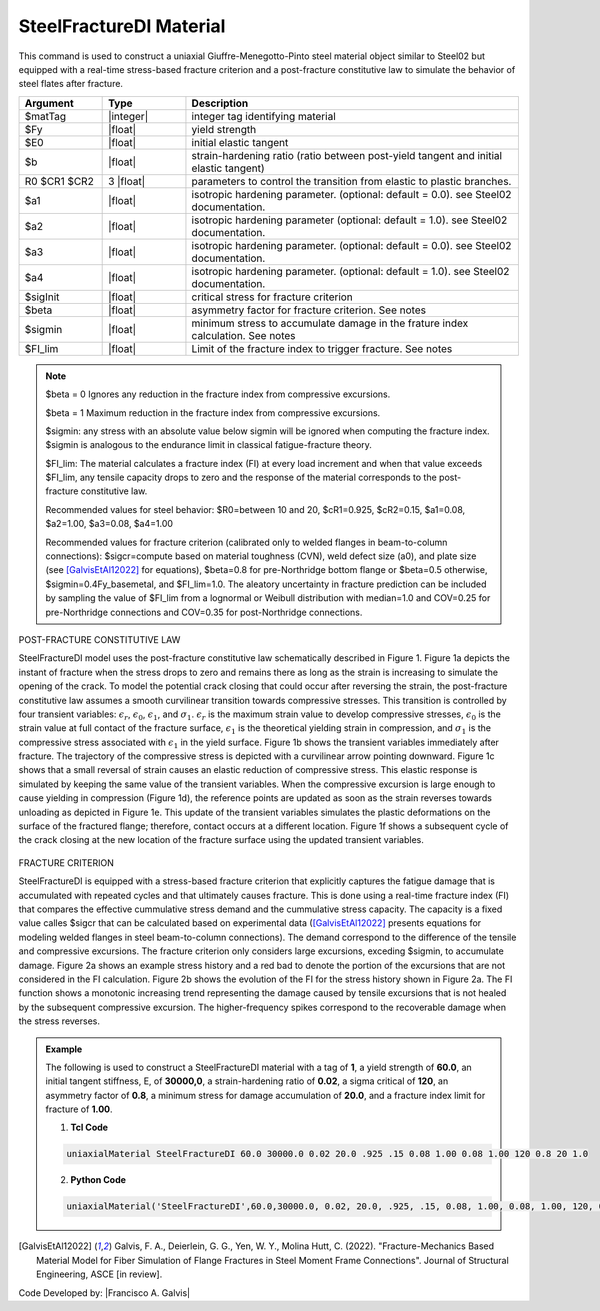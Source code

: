 
.. _steelfracturedi:

SteelFractureDI Material
^^^^^^^^^^^^^^^^

This command is used to construct a uniaxial Giuffre-Menegotto-Pinto steel material object similar to Steel02 but equipped with a real-time stress-based fracture criterion and a post-fracture constitutive law to simulate the behavior of steel flates after fracture.


.. function:: uniaxialMaterial SteelFractureDI $matTag $Fy $E $b $R0 $cR1 $cR2 $a1 $a2 $a3 $a4 $sigcr $beta $sigmin $FI_lim

.. csv-table:: 
   :header: "Argument", "Type", "Description"
   :widths: 10, 10, 40

   $matTag, |integer|,	    integer tag identifying material
   $Fy, |float|, yield strength
   $E0, |float|, initial elastic tangent
   $b, |float|, strain-hardening ratio (ratio between post-yield tangent and initial elastic tangent)
   R0 $CR1 $CR2, 3 |float|, parameters to control the transition from elastic to plastic branches.
   $a1, |float|, isotropic hardening parameter. (optional: default = 0.0). see Steel02 documentation. 
   $a2, |float|, isotropic hardening parameter (optional: default = 1.0). see Steel02 documentation.
   $a3, |float|, isotropic hardening parameter. (optional: default = 0.0). see Steel02 documentation.
   $a4, |float|, isotropic hardening parameter. (optional: default = 1.0). see Steel02 documentation.
   $sigInit, |float|, critical stress for fracture criterion
   $beta, |float|, asymmetry factor for fracture criterion. See notes
   $sigmin, |float|, minimum stress to accumulate damage in the frature index calculation. See notes
   $FI_lim, |float|, Limit of the fracture index to trigger fracture. See notes

.. note::

   $beta = 0 Ignores any reduction in the fracture index from compressive excursions.
   
   $beta = 1 Maximum reduction in the fracture index from compressive excursions.

   $sigmin: any stress with an absolute value below sigmin will be ignored when computing the fracture index. $sigmin is analogous to the endurance limit in classical fatigue-fracture theory.
   
   $FI_lim: The material calculates a fracture index (FI) at every load increment and when that value exceeds $FI_lim, any tensile capacity drops to zero and the response of the material corresponds to the post-fracture constitutive law.
   
   Recommended values for steel behavior: $R0=between 10 and 20, $cR1=0.925, $cR2=0.15, $a1=0.08, $a2=1.00, $a3=0.08, $a4=1.00
   
   Recommended values for fracture criterion (calibrated only to welded flanges in beam-to-column connections): $sigcr=compute based on material toughness (CVN), weld defect size (a0), and plate size (see [GalvisEtAl12022]_ for equations), $beta=0.8 for pre-Northridge bottom flange or $beta=0.5 otherwise, $sigmin=0.4Fy_basemetal, and $FI_lim=1.0. The aleatory uncertainty in fracture prediction can be included by sampling the value of $FI_lim from a lognormal or Weibull distribution with median=1.0 and COV=0.25 for pre-Northridge connections and COV=0.35 for post-Northridge connections.

POST-FRACTURE CONSTITUTIVE LAW

SteelFractureDI model uses the post-fracture constitutive law schematically described in Figure 1. Figure 1a depicts the instant of fracture when the stress drops to zero and remains there as long as the strain is increasing to simulate the opening of the crack. To model the potential crack closing that could occur after reversing the strain, the post-fracture constitutive law assumes a smooth curvilinear transition towards compressive stresses. This transition is controlled by four transient variables: :math:`ϵ_r`, :math:`ϵ_0`, :math:`ϵ_1`, and :math:`σ_1`. :math:`ϵ_r` is the maximum strain value to develop compressive stresses, :math:`ϵ_0` is the strain value at full contact of the fracture surface, :math:`ϵ_1` is the theoretical yielding strain in compression, and :math:`σ_1` is the compressive stress associated with :math:`ϵ_1` in the yield surface. Figure 1b shows the transient variables immediately after fracture. The trajectory of the compressive stress is depicted with a curvilinear arrow pointing downward. Figure 1c shows that a small reversal of strain causes an elastic reduction of compressive stress. This elastic response is simulated by keeping the same value of the transient variables. When the compressive excursion is large enough to cause yielding in compression (Figure 1d), the reference points are updated as soon as the strain reverses towards unloading as depicted in Figure 1e. This update of the transient variables simulates the plastic deformations on the surface of the fractured flange; therefore, contact occurs at a different location. Figure 1f shows a subsequent cycle of the crack closing at the new location of the fracture surface using the updated transient variables.

.. figure:: ./figures/SteelFractureDI_postFrac.gif
	:align: center
	:figclass: align-center	

FRACTURE CRITERION

SteelFractureDI is equipped with a stress-based fracture criterion that explicitly captures the fatigue damage that is accumulated with repeated cycles and that ultimately causes fracture. This is done using a real-time fracture index (FI) that compares the effective cummulative stress demand and the cummulative stress capacity. The capacity is a fixed value calles $sigcr that can be calculated based on experimental data ([GalvisEtAl12022]_ presents equations for modeling welded flanges in steel beam-to-column connections). The demand correspond to the difference of the tensile and compressive excursions. The fracture criterion only considers large excursions, exceding $sigmin, to accumulate damage. Figure 2a shows an example stress history and a red bad to denote the portion of the excursions that are not considered in the FI calculation. Figure 2b shows the evolution of the FI for the stress history shown in Figure 2a. The FI function shows a monotonic increasing trend representing the damage caused by tensile excursions that is not healed by the subsequent compressive excursion. The higher-frequency spikes correspond to the recoverable damage when the stress reverses.

.. figure:: ./figures/steelFractureDI_FI_evol.gif
	:align: center
	:figclass: align-center

.. admonition:: Example 

   The following is used to construct a SteelFractureDI material with a tag of **1**, a yield strength of **60.0**, an initial tangent stiffness, E, of **30000,0**, a strain-hardening ratio of **0.02**, a sigma critical of **120**, an asymmetry factor of **0.8**, a minimum stress for damage accumulation of **20.0**, and a fracture index limit for fracture of **1.00**. 

   1. **Tcl Code**

   .. code-block:: tcl

      uniaxialMaterial SteelFractureDI 60.0 30000.0 0.02 20.0 .925 .15 0.08 1.00 0.08 1.00 120 0.8 20 1.0

   2. **Python Code**

   .. code-block:: python

      uniaxialMaterial('SteelFractureDI',60.0,30000.0, 0.02, 20.0, .925, .15, 0.08, 1.00, 0.08, 1.00, 120, 0.8, 20, 1.0)

.. [GalvisEtAl12022] Galvis, F. A., Deierlein, G. G., Yen, W. Y., Molina Hutt, C. (2022). "Fracture-Mechanics Based Material Model for Fiber Simulation of Flange Fractures in Steel Moment Frame Connections". Journal of Structural Engineering, ASCE [in review].

Code Developed by: |Francisco A. Galvis|
